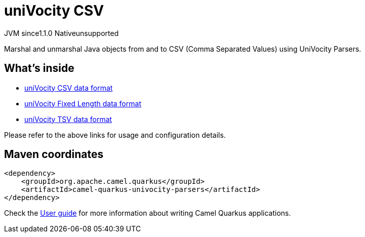 // Do not edit directly!
// This file was generated by camel-quarkus-maven-plugin:update-extension-doc-page
= uniVocity CSV
:cq-artifact-id: camel-quarkus-univocity-parsers
:cq-native-supported: false
:cq-status: Preview
:cq-description: Marshal and unmarshal Java objects from and to CSV (Comma Separated Values) using UniVocity Parsers.
:cq-deprecated: false
:cq-jvm-since: 1.1.0
:cq-native-since: n/a

[.badges]
[.badge-key]##JVM since##[.badge-supported]##1.1.0## [.badge-key]##Native##[.badge-unsupported]##unsupported##

Marshal and unmarshal Java objects from and to CSV (Comma Separated Values) using UniVocity Parsers.

== What's inside

* xref:latest@components:dataformats:univocity-csv-dataformat.adoc[uniVocity CSV data format]
* xref:latest@components:dataformats:univocity-fixed-dataformat.adoc[uniVocity Fixed Length data format]
* xref:latest@components:dataformats:univocity-tsv-dataformat.adoc[uniVocity TSV data format]

Please refer to the above links for usage and configuration details.

== Maven coordinates

[source,xml]
----
<dependency>
    <groupId>org.apache.camel.quarkus</groupId>
    <artifactId>camel-quarkus-univocity-parsers</artifactId>
</dependency>
----

Check the xref:user-guide/index.adoc[User guide] for more information about writing Camel Quarkus applications.
